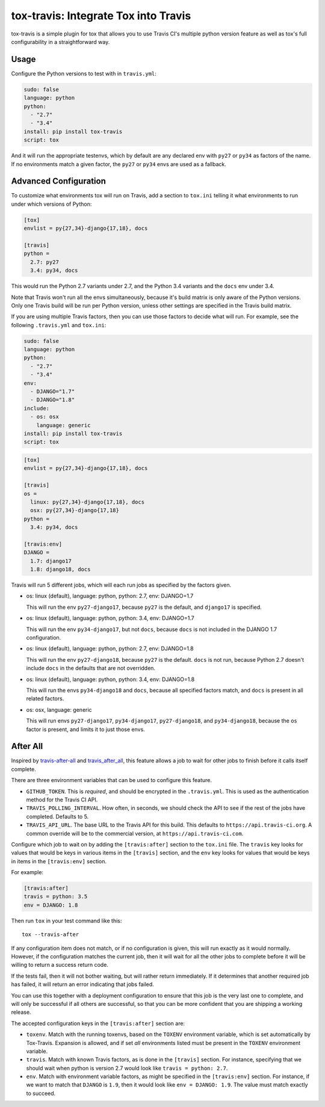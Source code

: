 =====================================
tox-travis: Integrate Tox into Travis
=====================================

.. image:: https://img.shields.io/pypi/v/tox-travis.svg
    :target: https://pypi.python.org/pypi/tox-travis
    :alt: Latest Version

.. image:: https://travis-ci.org/ryanhiebert/tox-travis.svg?branch=master
    :target: https://travis-ci.org/ryanhiebert/tox-travis

.. image:: https://badges.gitter.im/ryanhiebert/tox-travis.svg
   :alt: Join the chat at https://gitter.im/ryanhiebert/tox-travis
   :target: https://gitter.im/ryanhiebert/tox-travis?utm_source=badge&utm_medium=badge&utm_campaign=pr-badge&utm_content=badge

tox-travis is a simple plugin for tox that allows you to use
Travis CI's multiple python version feature as well as tox's
full configurability in a straightforward way.


Usage
=====

Configure the Python versions to test with in ``travis.yml``:

.. code-block:: yaml

    sudo: false
    language: python
    python:
      - "2.7"
      - "3.4"
    install: pip install tox-travis
    script: tox

And it will run the appropriate testenvs,
which by default are any declared env with
``py27`` or ``py34`` as factors of the name.
If no environments match a given factor,
the ``py27`` or ``py34`` envs are used as a fallback.


Advanced Configuration
======================

To customize what environments tox will run on Travis,
add a section to ``tox.ini`` telling it what environments
to run under which versions of Python:

.. code-block:: ini

    [tox]
    envlist = py{27,34}-django{17,18}, docs

    [travis]
    python =
      2.7: py27
      3.4: py34, docs

This would run the Python 2.7 variants under 2.7,
and the Python 3.4 variants and the ``docs`` env under 3.4.

Note that Travis won't run all the envs simultaneously,
because it's build matrix is only aware of the Python versions.
Only one Travis build will be run per Python version,
unless other settings are specified in the Travis build matrix.

If you are using multiple Travis factors,
then you can use those factors to decide what will run.
For example, see the following ``.travis.yml`` and ``tox.ini``:

.. code-block:: yaml

    sudo: false
    language: python
    python:
      - "2.7"
      - "3.4"
    env:
      - DJANGO="1.7"
      - DJANGO="1.8"
    include:
      - os: osx
        language: generic
    install: pip install tox-travis
    script: tox


.. code-block:: ini

    [tox]
    envlist = py{27,34}-django{17,18}, docs

    [travis]
    os =
      linux: py{27,34}-django{17,18}, docs
      osx: py{27,34}-django{17,18}
    python =
      3.4: py34, docs

    [travis:env]
    DJANGO =
      1.7: django17
      1.8: django18, docs

Travis will run 5 different jobs,
which will each run jobs as specified by the factors given.

* os: linux (default), language: python, python: 2.7, env: DJANGO=1.7

  This will run the env ``py27-django17``,
  because ``py27`` is the default,
  and ``django17`` is specified.

* os: linux (default), language: python, python: 3.4, env: DJANGO=1.7

  This will run the env ``py34-django17``,
  but not ``docs``,
  because ``docs`` is not included in the DJANGO 1.7 configuration.

* os: linux (default), language: python, python: 2.7, env: DJANGO=1.8

  This will run the env ``py27-django18``,
  because ``py27`` is the default.
  ``docs`` is not run,
  because Python 2.7 doesn't include ``docs``
  in the defaults that are not overridden.

* os: linux (default), language: python, python: 3.4, env: DJANGO=1.8

  This will run the envs ``py34-django18`` and ``docs``,
  because all specified factors match,
  and ``docs`` is present in all related factors.

* os: osx, language: generic

  This will run envs ``py27-django17``, ``py34-django17``,
  ``py27-django18``, and ``py34-django18``,
  because the ``os`` factor is present,
  and limits it to just those envs.


After All
=========

Inspired by `travis-after-all`_ and `travis_after_all`_,
this feature allows a job to wait for other jobs to finish
before it calls itself complete.

.. _`travis-after-all`: https://github.com/alrra/travis-after-all
.. _`travis_after_all`: https://github.com/dmakhno/travis_after_all

There are three environment variables
that can be used to configure this feature.

* ``GITHUB_TOKEN``. This is *required*,
  and should be encrypted in the ``.travis.yml``.
  This is used as the authentication method
  for the Travis CI API.
* ``TRAVIS_POLLING_INTERVAL``.
  How often, in seconds, we should check the API
  to see if the rest of the jobs have completed.
  Defaults to 5.
* ``TRAVIS_API_URL``.
  The base URL to the Travis API for this build.
  This defaults to ``https://api.travis-ci.org``.
  A common override will be to the commercial version,
  at ``https://api.travis-ci.com``.

Configure which job to wait on by adding
the ``[travis:after]`` section to the ``tox.ini`` file.
The ``travis`` key looks for values that would be keys
in various items in the ``[travis]`` section,
and the ``env`` key looks for values that would be keys
in items in the ``[travis:env]`` section.

For example:

.. code-block:: ini

    [travis:after]
    travis = python: 3.5
    env = DJANGO: 1.8

Then run ``tox`` in your test command like this::

   tox --travis-after

If any configuration item does not match,
or if no configuration is given,
this will run exactly as it would normally.
However, if the configuration matches the current job,
then it will wait for all the other jobs to complete
before it will be willing to return a success return code.

If the tests fail, then it will not bother waiting,
but will rather return immediately.
If it determines that another required job has failed,
it will return an error indicating that jobs failed.

You can use this together with a deployment configuration
to ensure that this job is the very last one to complete,
and will only be successful if all others are successful,
so that you can be more confident
that you are shipping a working release.

The accepted configuration keys
in the ``[travis:after]`` section are:

* ``toxenv``. Match with the running toxenvs,
  based on the ``TOXENV`` environment variable,
  which is set automatically by Tox-Travis.
  Expansion is allowed, and if set *all* environments listed
  must be present in the ``TOXENV`` environment variable.
* ``travis``. Match with known Travis factors,
  as is done in the ``[travis]`` section.
  For instance, specifying that we should wait
  when python is version 2.7 would look like
  ``travis = python: 2.7``.
* ``env``. Match with environment variable factors,
  as might be specified in the ``[travis:env]`` section.
  For instance, if we want to match that ``DJANGO`` is ``1.9``,
  then it would look like ``env = DJANGO: 1.9``.
  The value must match exactly to succeed.
